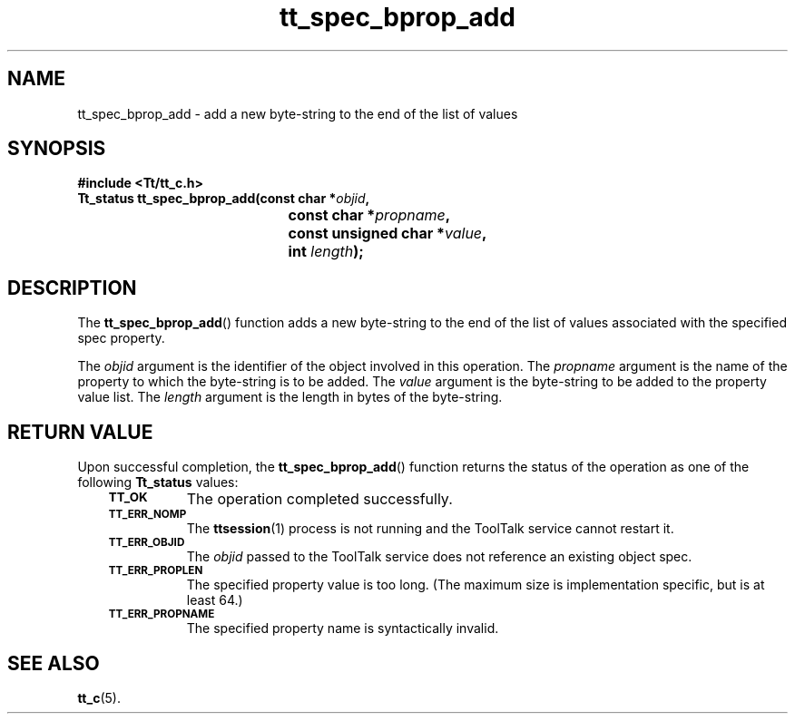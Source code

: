 .de Lc
.\" version of .LI that emboldens its argument
.TP \\n()Jn
\s-1\f3\\$1\f1\s+1
..
.TH tt_spec_bprop_add 3 "1 March 1996" "ToolTalk 1.3" "ToolTalk Functions"
.BH "1 March 1996"
.\" CDE Common Source Format, Version 1.0.0
.\" (c) Copyright 1993, 1994 Hewlett-Packard Company
.\" (c) Copyright 1993, 1994 International Business Machines Corp.
.\" (c) Copyright 1993, 1994 Sun Microsystems, Inc.
.\" (c) Copyright 1993, 1994 Novell, Inc.
.IX "tt_spec_bprop_add.3" "" "tt_spec_bprop_add.3" "" 
.SH NAME
tt_spec_bprop_add \- add a new byte-string to the end of the list of values
.SH SYNOPSIS
.ft 3
.nf
#include <Tt/tt_c.h>
.sp 0.5v
.ta \w'Tt_status tt_spec_bprop_add('u
Tt_status tt_spec_bprop_add(const char *\f2objid\fP,
	const char *\f2propname\fP,
	const unsigned char *\f2value\fP,
	int \f2length\fP);
.PP
.fi
.SH DESCRIPTION
The
.BR tt_spec_bprop_add (\|)
function
adds a new byte-string to the end of the list of values associated with the
specified spec property.
.PP
The
.I objid
argument is the identifier of the object involved in this operation.
The
.I propname
argument is the name of the property to which the byte-string is to be added.
The
.I value
argument is the byte-string to be added to the property value list.
The
.I length
argument is the length in bytes of the byte-string.
.SH "RETURN VALUE"
Upon successful completion, the
.BR tt_spec_bprop_add (\|)
function returns the status of the operation as one of the following
.B Tt_status
values:
.PP
.RS 3
.nr )J 8
.Lc TT_OK
The operation completed successfully.
.Lc TT_ERR_NOMP
.br
The
.BR ttsession (1)
process is not running and the ToolTalk service cannot restart it.
.Lc TT_ERR_OBJID
.br
The
.I objid
passed to the ToolTalk service does not reference an existing object spec.
.Lc TT_ERR_PROPLEN
.br
The specified property value is too long.
(The maximum size is implementation specific, but is at least 64.)
.Lc TT_ERR_PROPNAME
.br
The specified property name is syntactically invalid.
.PP
.RE
.nr )J 0
.SH "SEE ALSO"
.na
.BR tt_c (5).
